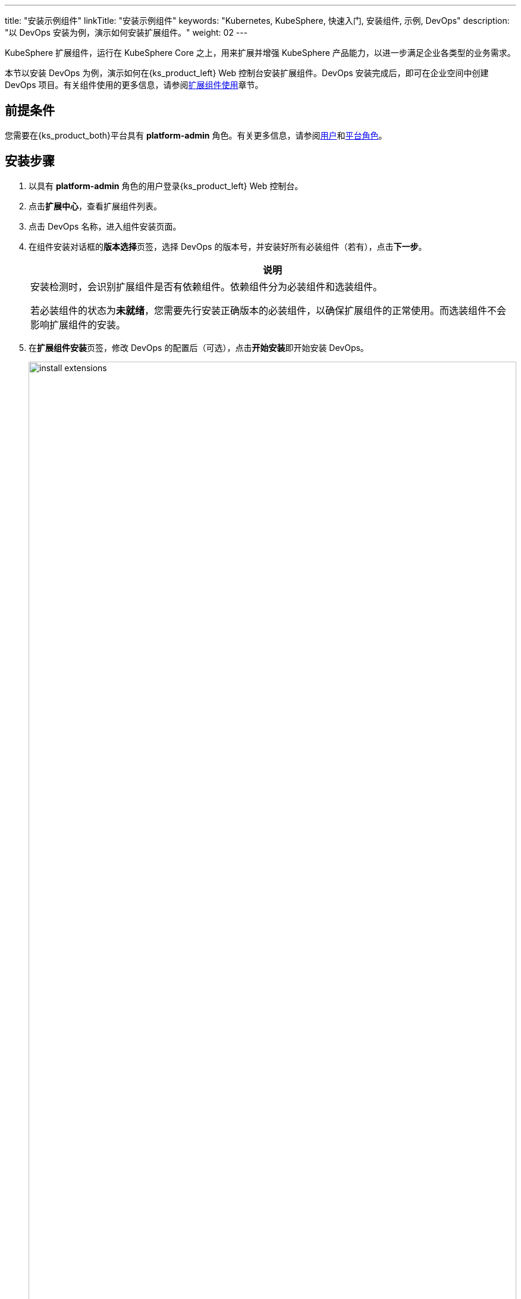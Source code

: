 ---
title: "安装示例组件"
linkTitle: "安装示例组件"
keywords: "Kubernetes, KubeSphere, 快速入门, 安装组件, 示例, DevOps"
description: "以 DevOps 安装为例，演示如何安装扩展组件。"
weight: 02
---

KubeSphere 扩展组件，运行在 KubeSphere Core 之上，用来扩展并增强 KubeSphere 产品能力，以进一步满足企业各类型的业务需求。

本节以安装 DevOps 为例，演示如何在{ks_product_left} Web 控制台安装扩展组件。DevOps 安装完成后，即可在企业空间中创建 DevOps 项目。有关组件使用的更多信息，请参阅link:../../11-use-extensions/[扩展组件使用]章节。

== 前提条件

您需要在{ks_product_both}平台具有 **platform-admin** 角色。有关更多信息，请参阅link:../../05-users-and-roles/01-users/[用户]和link:../../05-users-and-roles/02-platform-roles/[平台角色]。

== 安装步骤

. 以具有 **platform-admin** 角色的用户登录{ks_product_left} Web 控制台。
. 点击**扩展中心**，查看扩展组件列表。
. 点击 DevOps 名称，进入组件安装页面。
. 在组件安装对话框的**版本选择**页签，选择 DevOps 的版本号，并安装好所有必装组件（若有），点击**下一步**。
+
[.admon.note,cols="a"]
|===
|说明

|
安装检测时，会识别扩展组件是否有依赖组件。依赖组件分为必装组件和选装组件。

若必装组件的状态为**未就绪**，您需要先行安装正确版本的必装组件，以确保扩展组件的正常使用。而选装组件不会影响扩展组件的安装。
|===

. 在**扩展组件安装**页签，修改 DevOps 的配置后（可选），点击**开始安装**即开始安装 DevOps。
+
image:/images/ks-qkcp/zh/v4.0/install-extensions.png[,100%]

. 在**集群选择**页签，根据名称、标识选择集群，可选择多个集群。

. 在**差异化配置**页签，分别编辑选中集群的 YAML 配置，也可不修改，使用初始默认配置。点击**确定**，开始配置集群 Agent。

安装完成后，默认启用该组件。您可以在扩展中心配置、升级、禁用、卸载扩展组件。


